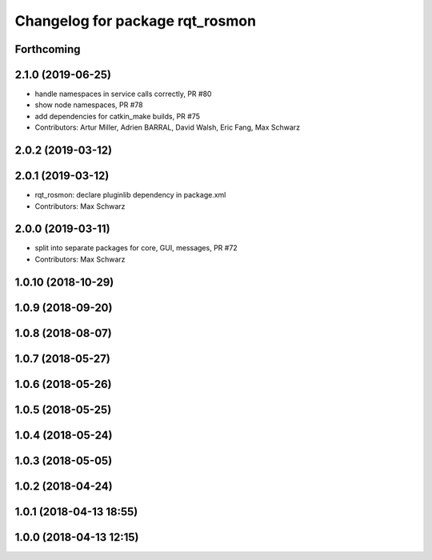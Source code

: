 ^^^^^^^^^^^^^^^^^^^^^^^^^^^^^^^^
Changelog for package rqt_rosmon
^^^^^^^^^^^^^^^^^^^^^^^^^^^^^^^^

Forthcoming
-----------

2.1.0 (2019-06-25)
------------------
* handle namespaces in service calls correctly, PR #80
* show node namespaces, PR #78
* add dependencies for catkin_make builds, PR #75
* Contributors: Artur Miller, Adrien BARRAL, David Walsh, Eric Fang, Max Schwarz

2.0.2 (2019-03-12)
------------------

2.0.1 (2019-03-12)
------------------
* rqt_rosmon: declare pluginlib dependency in package.xml
* Contributors: Max Schwarz

2.0.0 (2019-03-11)
------------------
* split into separate packages for core, GUI, messages, PR #72
* Contributors: Max Schwarz

1.0.10 (2018-10-29)
-------------------

1.0.9 (2018-09-20)
------------------

1.0.8 (2018-08-07)
------------------

1.0.7 (2018-05-27)
------------------

1.0.6 (2018-05-26)
------------------

1.0.5 (2018-05-25)
------------------

1.0.4 (2018-05-24)
------------------

1.0.3 (2018-05-05)
------------------

1.0.2 (2018-04-24)
------------------

1.0.1 (2018-04-13 18:55)
------------------------

1.0.0 (2018-04-13 12:15)
------------------------
